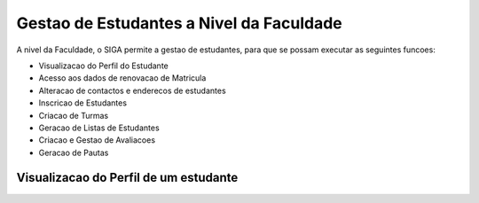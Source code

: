 Gestao de Estudantes a Nivel da Faculdade
==========================================

A nivel da Faculdade, o SIGA permite a gestao de estudantes, para que se possam executar as seguintes funcoes:

* Visualizacao do Perfil do Estudante
* Acesso aos dados de renovacao de Matricula
* Alteracao de contactos e enderecos de estudantes
* Inscricao de Estudantes
* Criacao de Turmas
* Geracao de Listas de Estudantes
* Criacao e Gestao de Avaliacoes
* Geracao de Pautas

Visualizacao do Perfil de um estudante
----------------------------------------

